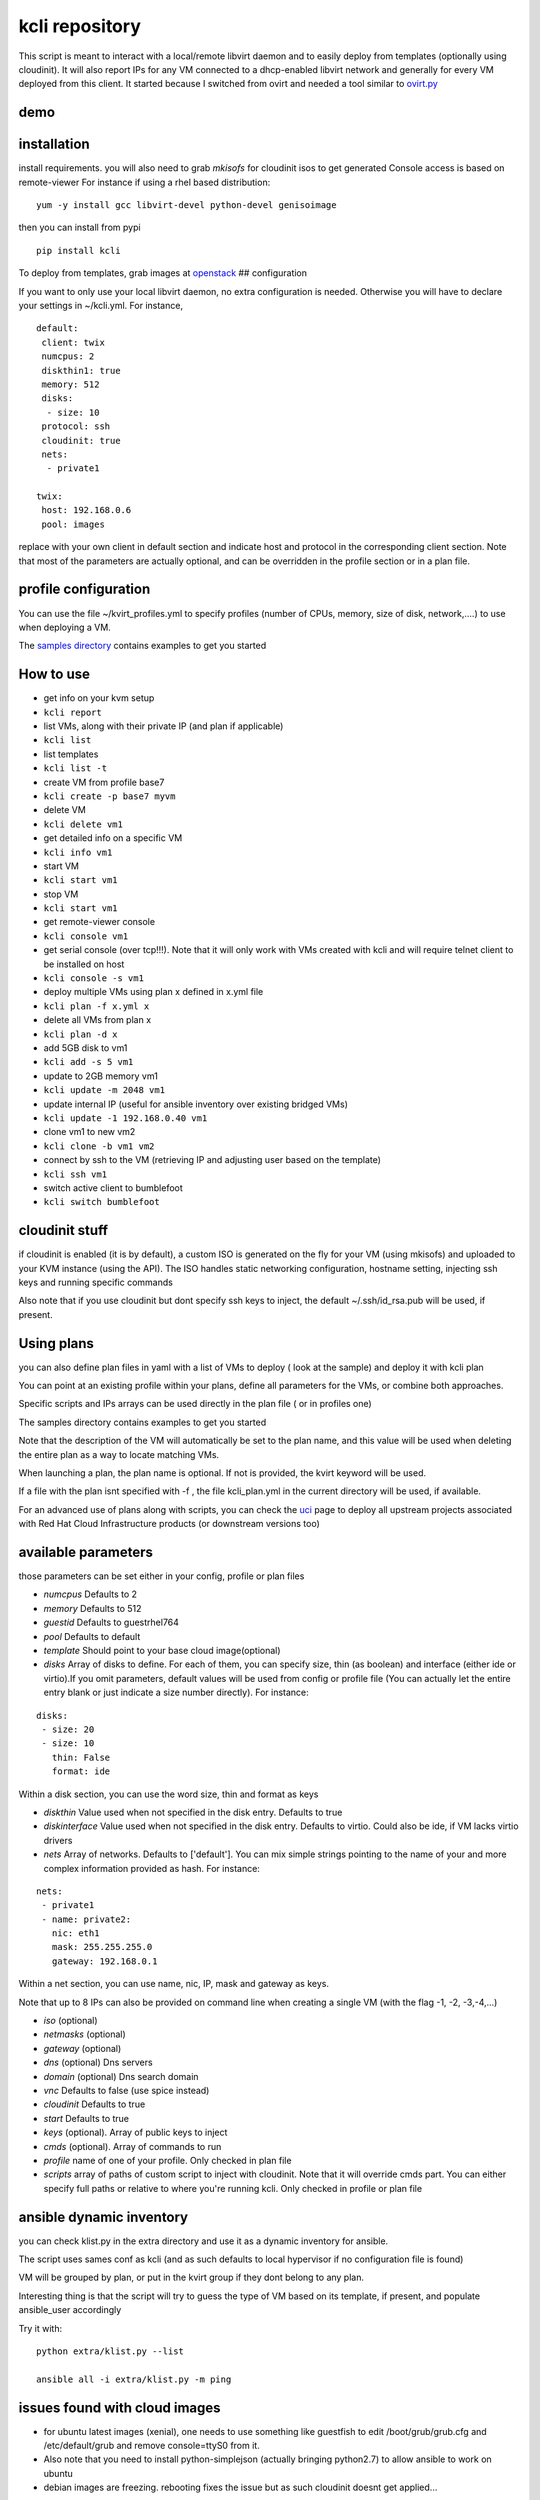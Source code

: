 kcli repository
===============

|Build Status| |Pypi|

This script is meant to interact with a local/remote libvirt daemon and
to easily deploy from templates (optionally using cloudinit). It will
also report IPs for any VM connected to a dhcp-enabled libvirt network
and generally for every VM deployed from this client. It started because
I switched from ovirt and needed a tool similar to
`ovirt.py <https://github.com/karmab/ovirt>`__

demo
----

|asciicast|

installation
------------

install requirements. you will also need to grab *mkisofs* for cloudinit
isos to get generated Console access is based on remote-viewer For
instance if using a rhel based distribution:

::

    yum -y install gcc libvirt-devel python-devel genisoimage

then you can install from pypi

::

    pip install kcli

To deploy from templates, grab images at
`openstack <http://docs.openstack.org/image-guide/obtain-images.html>`__
## configuration

If you want to only use your local libvirt daemon, no extra
configuration is needed. Otherwise you will have to declare your
settings in ~/kcli.yml. For instance,

::

    default:
     client: twix
     numcpus: 2
     diskthin1: true
     memory: 512
     disks:
      - size: 10
     protocol: ssh
     cloudinit: true
     nets:
      - private1

    twix:
     host: 192.168.0.6
     pool: images

replace with your own client in default section and indicate host and
protocol in the corresponding client section. Note that most of the
parameters are actually optional, and can be overridden in the profile
section or in a plan file.

profile configuration
---------------------

You can use the file ~/kvirt\_profiles.yml to specify profiles (number
of CPUs, memory, size of disk, network,....) to use when deploying a VM.

The `samples
directory <https://github.com/karmab/kcli/tree/master/samples>`__
contains examples to get you started

How to use
----------

-  get info on your kvm setup
-  ``kcli report``
-  list VMs, along with their private IP (and plan if applicable)
-  ``kcli list``
-  list templates
-  ``kcli list -t``
-  create VM from profile base7
-  ``kcli create -p base7 myvm``
-  delete VM
-  ``kcli delete vm1``
-  get detailed info on a specific VM
-  ``kcli info vm1``
-  start VM
-  ``kcli start vm1``
-  stop VM
-  ``kcli start vm1``
-  get remote-viewer console
-  ``kcli console vm1``
-  get serial console (over tcp!!!). Note that it will only work with
   VMs created with kcli and will require telnet client to be installed
   on host
-  ``kcli console -s vm1``
-  deploy multiple VMs using plan x defined in x.yml file
-  ``kcli plan -f x.yml x``
-  delete all VMs from plan x
-  ``kcli plan -d x``
-  add 5GB disk to vm1
-  ``kcli add -s 5 vm1``
-  update to 2GB memory vm1
-  ``kcli update -m 2048 vm1``
-  update internal IP (useful for ansible inventory over existing
   bridged VMs)
-  ``kcli update -1 192.168.0.40 vm1``
-  clone vm1 to new vm2
-  ``kcli clone -b vm1 vm2``
-  connect by ssh to the VM (retrieving IP and adjusting user based on
   the template)
-  ``kcli ssh vm1``
-  switch active client to bumblefoot
-  ``kcli switch bumblefoot``

cloudinit stuff
---------------

if cloudinit is enabled (it is by default), a custom ISO is generated on
the fly for your VM (using mkisofs) and uploaded to your KVM instance
(using the API). The ISO handles static networking configuration,
hostname setting, injecting ssh keys and running specific commands

Also note that if you use cloudinit but dont specify ssh keys to inject,
the default ~/.ssh/id\_rsa.pub will be used, if present.

Using plans
-----------

you can also define plan files in yaml with a list of VMs to deploy (
look at the sample) and deploy it with kcli plan

You can point at an existing profile within your plans, define all
parameters for the VMs, or combine both approaches.

Specific scripts and IPs arrays can be used directly in the plan file (
or in profiles one)

The samples directory contains examples to get you started

Note that the description of the VM will automatically be set to the
plan name, and this value will be used when deleting the entire plan as
a way to locate matching VMs.

When launching a plan, the plan name is optional. If not is provided,
the kvirt keyword will be used.

If a file with the plan isnt specified with -f , the file kcli\_plan.yml
in the current directory will be used, if available.

For an advanced use of plans along with scripts, you can check the
`uci <uci/README.md>`__ page to deploy all upstream projects associated
with Red Hat Cloud Infrastructure products (or downstream versions too)

available parameters
--------------------

those parameters can be set either in your config, profile or plan files

-  *numcpus* Defaults to 2
-  *memory* Defaults to 512
-  *guestid* Defaults to guestrhel764
-  *pool* Defaults to default
-  *template* Should point to your base cloud image(optional)
-  *disks* Array of disks to define. For each of them, you can specify
   size, thin (as boolean) and interface (either ide or virtio).If you
   omit parameters, default values will be used from config or profile
   file (You can actually let the entire entry blank or just indicate a
   size number directly). For instance:

::

    disks:
     - size: 20
     - size: 10
       thin: False
       format: ide

Within a disk section, you can use the word size, thin and format as
keys

-  *diskthin* Value used when not specified in the disk entry. Defaults
   to true
-  *diskinterface* Value used when not specified in the disk entry.
   Defaults to virtio. Could also be ide, if VM lacks virtio drivers
-  *nets* Array of networks. Defaults to ['default']. You can mix simple
   strings pointing to the name of your and more complex information
   provided as hash. For instance:

::

    nets:
     - private1
     - name: private2:
       nic: eth1
       mask: 255.255.255.0
       gateway: 192.168.0.1

Within a net section, you can use name, nic, IP, mask and gateway as
keys.

Note that up to 8 IPs can also be provided on command line when creating
a single VM (with the flag -1, -2, -3,-4,...)

-  *iso* (optional)
-  *netmasks* (optional)
-  *gateway* (optional)
-  *dns* (optional) Dns servers
-  *domain* (optional) Dns search domain
-  *vnc* Defaults to false (use spice instead)
-  *cloudinit* Defaults to true
-  *start* Defaults to true
-  *keys* (optional). Array of public keys to inject
-  *cmds* (optional). Array of commands to run
-  *profile* name of one of your profile. Only checked in plan file
-  *scripts* array of paths of custom script to inject with cloudinit.
   Note that it will override cmds part. You can either specify full
   paths or relative to where you're running kcli. Only checked in
   profile or plan file

ansible dynamic inventory
-------------------------

you can check klist.py in the extra directory and use it as a dynamic
inventory for ansible.

The script uses sames conf as kcli (and as such defaults to local
hypervisor if no configuration file is found)

VM will be grouped by plan, or put in the kvirt group if they dont
belong to any plan.

Interesting thing is that the script will try to guess the type of VM
based on its template, if present, and populate ansible\_user
accordingly

Try it with:

::

    python extra/klist.py --list

    ansible all -i extra/klist.py -m ping

issues found with cloud images
------------------------------

-  for ubuntu latest images (xenial), one needs to use something like
   guestfish to edit /boot/grub/grub.cfg and /etc/default/grub and
   remove console=ttyS0 from it.
-  Also note that you need to install python-simplejson (actually
   bringing python2.7) to allow ansible to work on ubuntu
-  debian images are freezing. rebooting fixes the issue but as such
   cloudinit doesnt get applied...

Problems?
---------

Send me a mail at karimboumedhel@gmail.com !

Mac Fly!!!

karmab

.. |Build Status| image:: https://travis-ci.org/karmab/kcli.svg?branch=master
   :target: https://travis-ci.org/karmab/kcli
.. |Pypi| image:: http://img.shields.io/pypi/v/kcli.svg
   :target: https://pypi.python.org/pypi/kcli/
.. |asciicast| image:: https://asciinema.org/a/3p0cn60p0c0j9wd3hzyrs4m0f.png
   :target: https://asciinema.org/a/3p0cn60p0c0j9wd3hzyrs4m0f?autoplay=1
